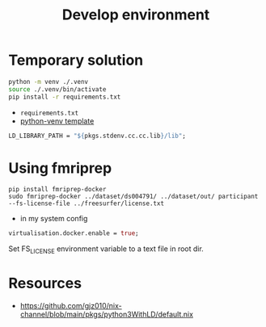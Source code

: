 #+title: Develop environment

* Temporary solution

#+begin_src bash
python -m venv ./.venv
source ./.venv/bin/activate
pip install -r requirements.txt
#+end_src
- =requirements.txt=
- [[https://github.com/MordragT/nix-templates/blob/master/python-venv/flake.nix][python-venv template]]

#+begin_src nix
LD_LIBRARY_PATH = "${pkgs.stdenv.cc.cc.lib}/lib";
#+end_src

* Using fmriprep
#+begin_src shell
pip install fmriprep-docker
sudo fmriprep-docker ../dataset/ds004791/ ../dataset/out/ participant --fs-license-file ../freesurfer/license.txt
#+end_src

- in my system config
#+begin_src nix
virtualisation.docker.enable = true;
#+end_src

Set FS_LICENSE environment variable to a text file in root dir.

* Resources
- https://github.com/gjz010/nix-channel/blob/main/pkgs/python3WithLD/default.nix
